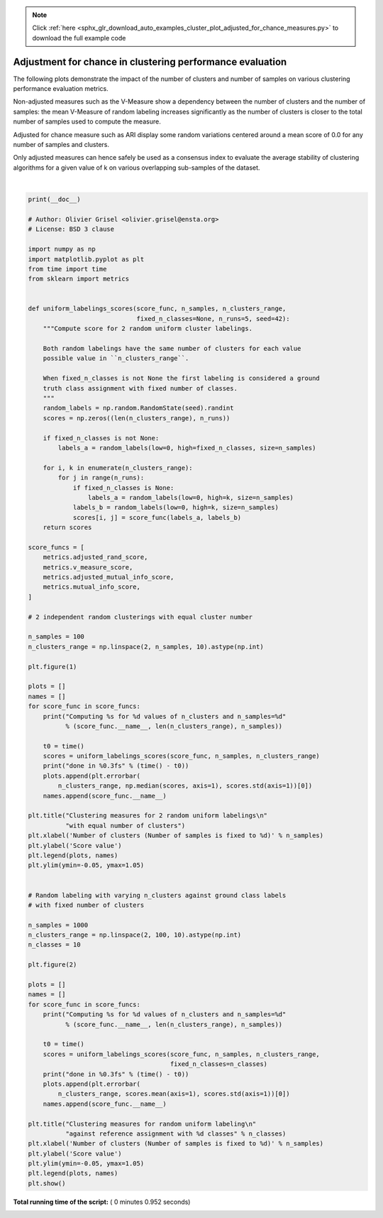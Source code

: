 .. note::
    :class: sphx-glr-download-link-note

    Click :ref:`here <sphx_glr_download_auto_examples_cluster_plot_adjusted_for_chance_measures.py>` to download the full example code
.. rst-class:: sphx-glr-example-title

.. _sphx_glr_auto_examples_cluster_plot_adjusted_for_chance_measures.py:


==========================================================
Adjustment for chance in clustering performance evaluation
==========================================================

The following plots demonstrate the impact of the number of clusters and
number of samples on various clustering performance evaluation metrics.

Non-adjusted measures such as the V-Measure show a dependency between
the number of clusters and the number of samples: the mean V-Measure
of random labeling increases significantly as the number of clusters is
closer to the total number of samples used to compute the measure.

Adjusted for chance measure such as ARI display some random variations
centered around a mean score of 0.0 for any number of samples and
clusters.

Only adjusted measures can hence safely be used as a consensus index
to evaluate the average stability of clustering algorithms for a given
value of k on various overlapping sub-samples of the dataset.





.. rst-class:: sphx-glr-horizontal


    *

      .. image:: /auto_examples/cluster/images/sphx_glr_plot_adjusted_for_chance_measures_001.png
            :class: sphx-glr-multi-img

    *

      .. image:: /auto_examples/cluster/images/sphx_glr_plot_adjusted_for_chance_measures_002.png
            :class: sphx-glr-multi-img


.. rst-class:: sphx-glr-script-out

 Out:

 .. code-block:: none

    Computing adjusted_rand_score for 10 values of n_clusters and n_samples=100
    done in 0.031s
    Computing v_measure_score for 10 values of n_clusters and n_samples=100
    done in 0.047s
    Computing adjusted_mutual_info_score for 10 values of n_clusters and n_samples=100
    done in 0.437s
    Computing mutual_info_score for 10 values of n_clusters and n_samples=100
    done in 0.031s
    Computing adjusted_rand_score for 10 values of n_clusters and n_samples=1000
    done in 0.031s
    Computing v_measure_score for 10 values of n_clusters and n_samples=1000
    done in 0.047s
    Computing adjusted_mutual_info_score for 10 values of n_clusters and n_samples=1000
    done in 0.218s
    Computing mutual_info_score for 10 values of n_clusters and n_samples=1000
    done in 0.031s




|


.. code-block:: python

    print(__doc__)

    # Author: Olivier Grisel <olivier.grisel@ensta.org>
    # License: BSD 3 clause

    import numpy as np
    import matplotlib.pyplot as plt
    from time import time
    from sklearn import metrics


    def uniform_labelings_scores(score_func, n_samples, n_clusters_range,
                                 fixed_n_classes=None, n_runs=5, seed=42):
        """Compute score for 2 random uniform cluster labelings.

        Both random labelings have the same number of clusters for each value
        possible value in ``n_clusters_range``.

        When fixed_n_classes is not None the first labeling is considered a ground
        truth class assignment with fixed number of classes.
        """
        random_labels = np.random.RandomState(seed).randint
        scores = np.zeros((len(n_clusters_range), n_runs))

        if fixed_n_classes is not None:
            labels_a = random_labels(low=0, high=fixed_n_classes, size=n_samples)

        for i, k in enumerate(n_clusters_range):
            for j in range(n_runs):
                if fixed_n_classes is None:
                    labels_a = random_labels(low=0, high=k, size=n_samples)
                labels_b = random_labels(low=0, high=k, size=n_samples)
                scores[i, j] = score_func(labels_a, labels_b)
        return scores

    score_funcs = [
        metrics.adjusted_rand_score,
        metrics.v_measure_score,
        metrics.adjusted_mutual_info_score,
        metrics.mutual_info_score,
    ]

    # 2 independent random clusterings with equal cluster number

    n_samples = 100
    n_clusters_range = np.linspace(2, n_samples, 10).astype(np.int)

    plt.figure(1)

    plots = []
    names = []
    for score_func in score_funcs:
        print("Computing %s for %d values of n_clusters and n_samples=%d"
              % (score_func.__name__, len(n_clusters_range), n_samples))

        t0 = time()
        scores = uniform_labelings_scores(score_func, n_samples, n_clusters_range)
        print("done in %0.3fs" % (time() - t0))
        plots.append(plt.errorbar(
            n_clusters_range, np.median(scores, axis=1), scores.std(axis=1))[0])
        names.append(score_func.__name__)

    plt.title("Clustering measures for 2 random uniform labelings\n"
              "with equal number of clusters")
    plt.xlabel('Number of clusters (Number of samples is fixed to %d)' % n_samples)
    plt.ylabel('Score value')
    plt.legend(plots, names)
    plt.ylim(ymin=-0.05, ymax=1.05)


    # Random labeling with varying n_clusters against ground class labels
    # with fixed number of clusters

    n_samples = 1000
    n_clusters_range = np.linspace(2, 100, 10).astype(np.int)
    n_classes = 10

    plt.figure(2)

    plots = []
    names = []
    for score_func in score_funcs:
        print("Computing %s for %d values of n_clusters and n_samples=%d"
              % (score_func.__name__, len(n_clusters_range), n_samples))

        t0 = time()
        scores = uniform_labelings_scores(score_func, n_samples, n_clusters_range,
                                          fixed_n_classes=n_classes)
        print("done in %0.3fs" % (time() - t0))
        plots.append(plt.errorbar(
            n_clusters_range, scores.mean(axis=1), scores.std(axis=1))[0])
        names.append(score_func.__name__)

    plt.title("Clustering measures for random uniform labeling\n"
              "against reference assignment with %d classes" % n_classes)
    plt.xlabel('Number of clusters (Number of samples is fixed to %d)' % n_samples)
    plt.ylabel('Score value')
    plt.ylim(ymin=-0.05, ymax=1.05)
    plt.legend(plots, names)
    plt.show()

**Total running time of the script:** ( 0 minutes  0.952 seconds)


.. _sphx_glr_download_auto_examples_cluster_plot_adjusted_for_chance_measures.py:


.. only :: html

 .. container:: sphx-glr-footer
    :class: sphx-glr-footer-example



  .. container:: sphx-glr-download

     :download:`Download Python source code: plot_adjusted_for_chance_measures.py <plot_adjusted_for_chance_measures.py>`



  .. container:: sphx-glr-download

     :download:`Download Jupyter notebook: plot_adjusted_for_chance_measures.ipynb <plot_adjusted_for_chance_measures.ipynb>`


.. only:: html

 .. rst-class:: sphx-glr-signature

    `Gallery generated by Sphinx-Gallery <https://sphinx-gallery.readthedocs.io>`_
